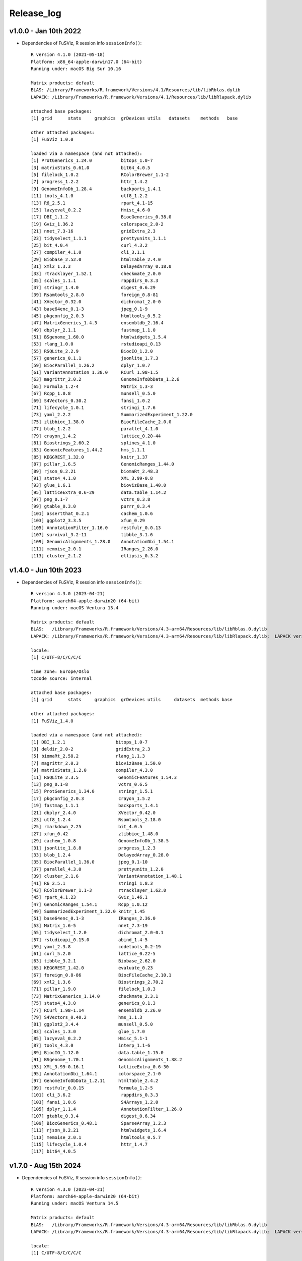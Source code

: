 Release_log
-----------

v1.0.0 - Jan 10th 2022
^^^^^^^^^^^^^^^^^^^^^^

-  Dependencies of FuSViz, R session info ``sessionInfo()``:

   ::

       R version 4.1.0 (2021-05-18)
       Platform: x86_64-apple-darwin17.0 (64-bit)
       Running under: macOS Big Sur 10.16

       Matrix products: default
       BLAS: /Library/Frameworks/R.framework/Versions/4.1/Resources/lib/libRblas.dylib
       LAPACK: /Library/Frameworks/R.framework/Versions/4.1/Resources/lib/libRlapack.dylib

       attached base packages:
       [1] grid      stats     graphics  grDevices utils   datasets    methods   base

       other attached packages:
       [1] FuSViz_1.0.0 

       loaded via a namespace (and not attached):
       [1] ProtGenerics_1.24.0           bitops_1.0-7               
       [3] matrixStats_0.61.0            bit64_4.0.5                
       [5] filelock_1.0.2                RColorBrewer_1.1-2         
       [7] progress_1.2.2                httr_1.4.2                 
       [9] GenomeInfoDb_1.28.4           backports_1.4.1            
       [11] tools_4.1.0                  utf8_1.2.2                 
       [13] R6_2.5.1                     rpart_4.1-15               
       [15] lazyeval_0.2.2               Hmisc_4.6-0                
       [17] DBI_1.1.2                    BiocGenerics_0.38.0        
       [19] Gviz_1.36.2                  colorspace_2.0-2           
       [21] nnet_7.3-16                  gridExtra_2.3              
       [23] tidyselect_1.1.1             prettyunits_1.1.1          
       [25] bit_4.0.4                    curl_4.3.2                 
       [27] compiler_4.1.0               cli_3.1.1                  
       [29] Biobase_2.52.0               htmlTable_2.4.0            
       [31] xml2_1.3.3                   DelayedArray_0.18.0        
       [33] rtracklayer_1.52.1           checkmate_2.0.0            
       [35] scales_1.1.1                 rappdirs_0.3.3             
       [37] stringr_1.4.0                digest_0.6.29              
       [39] Rsamtools_2.8.0              foreign_0.8-81             
       [41] XVector_0.32.0               dichromat_2.0-0            
       [43] base64enc_0.1-3              jpeg_0.1-9                 
       [45] pkgconfig_2.0.3              htmltools_0.5.2            
       [47] MatrixGenerics_1.4.3         ensembldb_2.16.4           
       [49] dbplyr_2.1.1                 fastmap_1.1.0              
       [51] BSgenome_1.60.0              htmlwidgets_1.5.4          
       [53] rlang_1.0.0                  rstudioapi_0.13            
       [55] RSQLite_2.2.9                BiocIO_1.2.0               
       [57] generics_0.1.1               jsonlite_1.7.3             
       [59] BiocParallel_1.26.2          dplyr_1.0.7                
       [61] VariantAnnotation_1.38.0     RCurl_1.98-1.5             
       [63] magrittr_2.0.2               GenomeInfoDbData_1.2.6     
       [65] Formula_1.2-4                Matrix_1.3-3               
       [67] Rcpp_1.0.8                   munsell_0.5.0              
       [69] S4Vectors_0.30.2             fansi_1.0.2                
       [71] lifecycle_1.0.1              stringi_1.7.6              
       [73] yaml_2.2.2                   SummarizedExperiment_1.22.0
       [75] zlibbioc_1.38.0              BiocFileCache_2.0.0        
       [77] blob_1.2.2                   parallel_4.1.0             
       [79] crayon_1.4.2                 lattice_0.20-44            
       [81] Biostrings_2.60.2            splines_4.1.0              
       [83] GenomicFeatures_1.44.2       hms_1.1.1                  
       [85] KEGGREST_1.32.0              knitr_1.37                 
       [87] pillar_1.6.5                 GenomicRanges_1.44.0       
       [89] rjson_0.2.21                 biomaRt_2.48.3             
       [91] stats4_4.1.0                 XML_3.99-0.8               
       [93] glue_1.6.1                   biovizBase_1.40.0          
       [95] latticeExtra_0.6-29          data.table_1.14.2          
       [97] png_0.1-7                    vctrs_0.3.8                
       [99] gtable_0.3.0                 purrr_0.3.4               
       [101] assertthat_0.2.1            cachem_1.0.6               
       [103] ggplot2_3.3.5               xfun_0.29                  
       [105] AnnotationFilter_1.16.0     restfulr_0.0.13            
       [107] survival_3.2-11             tibble_3.1.6               
       [109] GenomicAlignments_1.28.0    AnnotationDbi_1.54.1       
       [111] memoise_2.0.1               IRanges_2.26.0             
       [113] cluster_2.1.2               ellipsis_0.3.2   

v1.4.0 - Jun 10th 2023
^^^^^^^^^^^^^^^^^^^^^^

-  Dependencies of FuSViz, R session info ``sessionInfo()``:

   ::

        R version 4.3.0 (2023-04-21)
        Platform: aarch64-apple-darwin20 (64-bit)
        Running under: macOS Ventura 13.4

        Matrix products: default
        BLAS:   /Library/Frameworks/R.framework/Versions/4.3-arm64/Resources/lib/libRblas.0.dylib 
        LAPACK: /Library/Frameworks/R.framework/Versions/4.3-arm64/Resources/lib/libRlapack.dylib;  LAPACK version 3.11.0

        locale:
        [1] C/UTF-8/C/C/C/C

        time zone: Europe/Oslo
        tzcode source: internal

        attached base packages:
        [1] grid      stats     graphics  grDevices utils     datasets  methods base     

        other attached packages:
        [1] FuSViz_1.4.0

        loaded via a namespace (and not attached):
        [1] DBI_1.2.1                   bitops_1.0-7               
        [3] deldir_2.0-2                gridExtra_2.3              
        [5] biomaRt_2.58.2              rlang_1.1.3                
        [7] magrittr_2.0.3              biovizBase_1.50.0          
        [9] matrixStats_1.2.0           compiler_4.3.0             
        [11] RSQLite_2.3.5               GenomicFeatures_1.54.3     
        [13] png_0.1-8                   vctrs_0.6.5                
        [15] ProtGenerics_1.34.0         stringr_1.5.1              
        [17] pkgconfig_2.0.3             crayon_1.5.2               
        [19] fastmap_1.1.1               backports_1.4.1            
        [21] dbplyr_2.4.0                XVector_0.42.0             
        [23] utf8_1.2.4                  Rsamtools_2.18.0           
        [25] rmarkdown_2.25              bit_4.0.5                  
        [27] xfun_0.42                   zlibbioc_1.48.0            
        [29] cachem_1.0.8                GenomeInfoDb_1.38.5        
        [31] jsonlite_1.8.8              progress_1.2.3             
        [33] blob_1.2.4                  DelayedArray_0.28.0        
        [35] BiocParallel_1.36.0         jpeg_0.1-10                
        [37] parallel_4.3.0              prettyunits_1.2.0          
        [39] cluster_2.1.6               VariantAnnotation_1.48.1   
        [41] R6_2.5.1                    stringi_1.8.3              
        [43] RColorBrewer_1.1-3          rtracklayer_1.62.0         
        [45] rpart_4.1.23                Gviz_1.46.1                
        [47] GenomicRanges_1.54.1        Rcpp_1.0.12                
        [49] SummarizedExperiment_1.32.0 knitr_1.45                 
        [51] base64enc_0.1-3             IRanges_2.36.0             
        [53] Matrix_1.6-5                nnet_7.3-19                
        [55] tidyselect_1.2.0            dichromat_2.0-0.1          
        [57] rstudioapi_0.15.0           abind_1.4-5                
        [59] yaml_2.3.8                  codetools_0.2-19           
        [61] curl_5.2.0                  lattice_0.22-5             
        [63] tibble_3.2.1                Biobase_2.62.0             
        [65] KEGGREST_1.42.0             evaluate_0.23              
        [67] foreign_0.8-86              BiocFileCache_2.10.1       
        [69] xml2_1.3.6                  Biostrings_2.70.2          
        [71] pillar_1.9.0                filelock_1.0.3             
        [73] MatrixGenerics_1.14.0       checkmate_2.3.1            
        [75] stats4_4.3.0                generics_0.1.3             
        [77] RCurl_1.98-1.14             ensembldb_2.26.0           
        [79] S4Vectors_0.40.2            hms_1.1.3                  
        [81] ggplot2_3.4.4               munsell_0.5.0              
        [83] scales_1.3.0                glue_1.7.0                 
        [85] lazyeval_0.2.2              Hmisc_5.1-1                
        [87] tools_4.3.0                 interp_1.1-6               
        [89] BiocIO_1.12.0               data.table_1.15.0          
        [91] BSgenome_1.70.1             GenomicAlignments_1.38.2   
        [93] XML_3.99-0.16.1             latticeExtra_0.6-30        
        [95] AnnotationDbi_1.64.1        colorspace_2.1-0           
        [97] GenomeInfoDbData_1.2.11     htmlTable_2.4.2            
        [99] restfulr_0.0.15             Formula_1.2-5              
        [101] cli_3.6.2                   rappdirs_0.3.3             
        [103] fansi_1.0.6                 S4Arrays_1.2.0             
        [105] dplyr_1.1.4                 AnnotationFilter_1.26.0    
        [107] gtable_0.3.4                digest_0.6.34              
        [109] BiocGenerics_0.48.1         SparseArray_1.2.3          
        [111] rjson_0.2.21                htmlwidgets_1.6.4          
        [113] memoise_2.0.1               htmltools_0.5.7            
        [115] lifecycle_1.0.4             httr_1.4.7                 
        [117] bit64_4.0.5    

v1.7.0 - Aug 15th 2024
^^^^^^^^^^^^^^^^^^^^^^

-  Dependencies of FuSViz, R session info ``sessionInfo()``:

   ::

        R version 4.3.0 (2023-04-21)
        Platform: aarch64-apple-darwin20 (64-bit)
        Running under: macOS Ventura 14.5

        Matrix products: default
        BLAS:   /Library/Frameworks/R.framework/Versions/4.3-arm64/Resources/lib/libRblas.0.dylib 
        LAPACK: /Library/Frameworks/R.framework/Versions/4.3-arm64/Resources/lib/libRlapack.dylib;  LAPACK version 3.11.0

        locale:
        [1] C/UTF-8/C/C/C/C

        time zone: Europe/Oslo
        tzcode source: internal

        attached base packages:
        [1] grid      stats     graphics  grDevices utils     datasets  methods base     

        other attached packages:
        [1] FuSViz_1.7.0

        loaded via a namespace (and not attached):
        [1] DBI_1.2.2                   bitops_1.0-7               
        [3] deldir_2.0-4                gridExtra_2.3              
        [5] biomaRt_2.58.2              rlang_1.1.3                
        [7] magrittr_2.0.3              biovizBase_1.50.0          
        [9] matrixStats_1.3.0           compiler_4.3.0             
        [11] RSQLite_2.3.6               GenomicFeatures_1.54.4     
        [13] png_0.1-8                   vctrs_0.6.5                
        [15] ProtGenerics_1.34.0         stringr_1.5.1              
        [17] pkgconfig_2.0.3             crayon_1.5.2               
        [19] fastmap_1.1.1               backports_1.4.1            
        [21] dbplyr_2.5.0                XVector_0.42.0             
        [23] utf8_1.2.4                  Rsamtools_2.18.0           
        [25] rmarkdown_2.26              bit_4.0.5                  
        [27] xfun_0.43                   zlibbioc_1.48.2            
        [29] cachem_1.0.8                GenomeInfoDb_1.38.8        
        [31] jsonlite_1.8.8              progress_1.2.3             
        [33] blob_1.2.4                  DelayedArray_0.28.0        
        [35] BiocParallel_1.36.0         jpeg_0.1-10                
        [37] parallel_4.3.0              prettyunits_1.2.0          
        [39] cluster_2.1.6               VariantAnnotation_1.48.1   
        [41] R6_2.5.1                    stringi_1.8.3              
        [43] RColorBrewer_1.1-3          rtracklayer_1.62.0         
        [45] rpart_4.1.23                Gviz_1.46.1                
        [47] GenomicRanges_1.54.1        Rcpp_1.0.12                
        [49] SummarizedExperiment_1.32.0 knitr_1.45                 
        [51] base64enc_0.1-3             IRanges_2.36.0             
        [53] Matrix_1.6-5                nnet_7.3-19                
        [55] tidyselect_1.2.1            dichromat_2.0-0.1          
        [57] rstudioapi_0.16.0           abind_1.4-5                
        [59] yaml_2.3.8                  codetools_0.2-20           
        [61] curl_5.2.1                  lattice_0.22-6             
        [63] tibble_3.2.1                Biobase_2.62.0             
        [65] KEGGREST_1.42.0             evaluate_0.23              
        [67] foreign_0.8-86              BiocFileCache_2.10.2       
        [69] xml2_1.3.6                  Biostrings_2.70.3          
        [71] pillar_1.9.0                filelock_1.0.3             
        [73] MatrixGenerics_1.14.0       checkmate_2.3.1            
        [75] stats4_4.3.0                generics_0.1.3             
        [77] RCurl_1.98-1.14             ensembldb_2.26.0           
        [79] S4Vectors_0.40.2            hms_1.1.3                  
        [81] ggplot2_3.5.0               munsell_0.5.1              
        [83] scales_1.3.0                glue_1.7.0                 
        [85] lazyeval_0.2.2              Hmisc_5.1-2                
        [87] tools_4.3.0                 interp_1.1-6               
        [89] BiocIO_1.12.0               data.table_1.15.4          
        [91] BSgenome_1.70.2             GenomicAlignments_1.38.2   
        [93] XML_3.99-0.16.1             latticeExtra_0.6-30        
        [95] AnnotationDbi_1.64.1        colorspace_2.1-0           
        [97] GenomeInfoDbData_1.2.11     htmlTable_2.4.2            
        [99] restfulr_0.0.15             Formula_1.2-5              
        [101] cli_3.6.2                   rappdirs_0.3.3             
        [103] fansi_1.0.6                 S4Arrays_1.2.1             
        [105] dplyr_1.1.4                 AnnotationFilter_1.26.0    
        [107] gtable_0.3.4                digest_0.6.35              
        [109] BiocGenerics_0.48.1         SparseArray_1.2.4          
        [111] rjson_0.2.21                htmlwidgets_1.6.4          
        [113] memoise_2.0.1               htmltools_0.5.8.1            
        [115] lifecycle_1.0.4             httr_1.4.7                 
        [117] bit64_4.0.5
